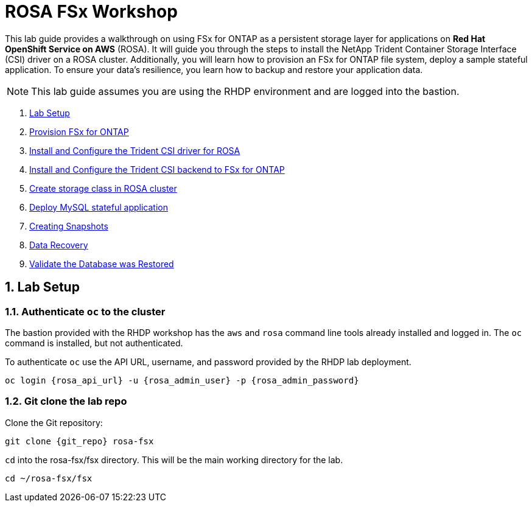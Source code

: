 :rosa_api_url: {rosa_api_url}

= ROSA FSx Workshop
:numbered:

This lab guide provides a walkthrough on using FSx for ONTAP as a persistent storage layer for applications on *Red Hat OpenShift Service on AWS* (ROSA). It will guide you through the steps to install the NetApp Trident Container Storage Interface (CSI) driver on a ROSA cluster. Additionally, you will learn how to provision an FSx for ONTAP file system, deploy a sample stateful application. To ensure your data’s resilience, you learn how to backup and restore your application data.

NOTE: This lab guide assumes you are using the RHDP environment and are logged into the bastion.


. <<lab-setup,Lab Setup>>
. <<provision-fsx-for-ontap,Provision FSx for ONTAP>>
. <<config-trident,Install and Configure the Trident CSI driver for ROSA>>
. <<csi-backend,Install and Configure the Trident CSI backend to FSx for ONTAP>>
. <<storage-class,Create storage class in ROSA cluster>>
. <<deploy-mysql,Deploy MySQL stateful application>>
. <<creating-snapshots,Creating Snapshots>>
. <<data-recovery,Data Recovery>>
. <<validation,Validate the Database was Restored>>


[[lab-setup]]
== Lab Setup

=== Authenticate `oc` to the cluster

The bastion provided with the RHDP workshop has the `aws` and `rosa` command line tools already installed and logged in.  The `oc` command is installed, but not authenticated.

To authenticate `oc` use the API URL, username, and password provided by the RHDP lab deployment.

[source,bash,role=execute,subs="attributes"]
----
oc login {rosa_api_url} -u {rosa_admin_user} -p {rosa_admin_password}
----

=== Git clone the lab repo

Clone the Git repository:

[source,bash,role=execute,subs="attributes"]
----
git clone {git_repo} rosa-fsx
----

`cd` into the rosa-fsx/fsx directory. This will be the main working directory for the lab.

[source,bash,role=execute,subs="attributes"]
----
cd ~/rosa-fsx/fsx
----
